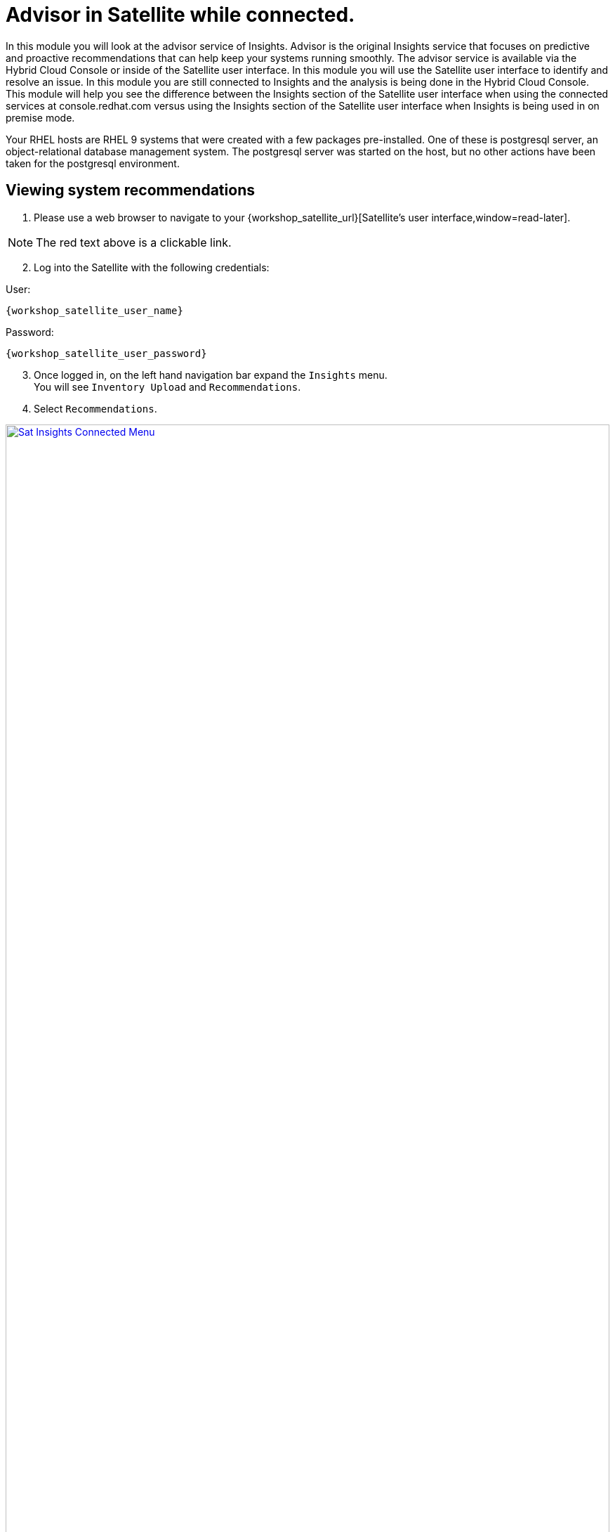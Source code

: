 = Advisor in Satellite while connected.

In this module you will look at the advisor service of Insights.   
Advisor is the original Insights service that focuses on predictive and proactive recommendations that can help keep your systems running smoothly.
The advisor service is available via the Hybrid Cloud Console or inside of the Satellite user interface. 
In this module you will use the Satellite user interface to identify and resolve an issue.  
In this module you are still connected to Insights and the analysis is being done in the Hybrid Cloud Console.
This module will help you see the difference between the Insights section of the Satellite user interface when using the connected services at console.redhat.com versus using the Insights section of the Satellite user interface when Insights is being used in on premise mode.

Your RHEL hosts are RHEL 9 systems that were created with a few packages pre-installed.  One of these is postgresql server, an object-relational database management system.  The postgresql server was started on the host, but no other actions have been taken for the postgresql environment.


== Viewing system recommendations

1. Please use a web browser to navigate to your {workshop_satellite_url}[Satellite's user interface,window=read-later]. +

NOTE: The red text above is a clickable link.

[start=2]
2. Log into the Satellite with the following credentials: +

User:
[source,role=execute,subs=attributes+]
----
{workshop_satellite_user_name}
----

Password:
[source,role=execute,subs=attributes+]
----
{workshop_satellite_user_password}
----

[start=3]
3. Once logged in, on the left hand navigation bar expand the `Insights` menu. +
You will see `Inventory Upload` and `Recommendations`.  
4. Select `Recommendations`.

image::Sat_Insights_Connected_Menu.png[link=self, window=blank, width=100%]

Depending on how long your lab has been running, the page might be empty - We want to sync the Recommendations with the ones on the Hybrid Cloud Console.

[start=5]
5. Locate the Remediate button in the upper right.  Next to that are three vertical dots - click the three dots and select `Sync recommendations`.

image::Sat_Insights_Connected_Sync_zoomed_v2.png[link=self, window=blank, width=100%]

If your page was already populated you may not see any difference.  If your page was blank, after a few seconds the view will update and advisor recommendations will be displayed in the Satellite UI.  +  
These are the same ones that you would see in the advisor service of the Hybrid Cloud Console.  
In this instance the analysis is being done on the Hybrid Cloud Console and the results are being synchronized with your Red Hat Satellite.

WARNING: While you see results from both hosts, only work on `node-{guid}-1.example.com` in this module.  You  will use `node-{guid}-2.example.com` in the next module.

== Recommendations on your system

Let’s look at a host specific view. +

1. In the left hand navigation menu of Red Hat Satellite, click Hosts -> All Hosts +
2. Look at the recommendations column on `node-{guid}-1.example.com`. +
3. You should see a recommendations count listed in the table. +

image::Sat_Insights_Connected_AllHosts.png[link=self, window=blank, width=100%]

NOTE: You will see either 3 or 4 Recommendations listed.  This seems to vary depending on the lab deployment.  If you see a different number than shown in the image above this is fine and will not impact your lab experience.

[start=4]
4. Click on `node-{guid}-1.example.com`. +
5. The overview shows you details about the host.  Near the bottom of the page (You will likely need to scroll down), one of the widgets shown is called `Total risks`. +


image::Sat_Insights_Connected_Widget.png[link=self, window=blank, width=100%]

* This information is being populated by the Insights advisor service. +
* You have moderate and important risks, but no low or critical risks. +
* Observe that the risk levels are hyperlinks - do not click, but you should know that you could select the risk category from this widget to see a filtered view of the risks. +

[start=6]
6. Scroll back to the top of the page, and click the `Insights` tab. +

image::Sat_Insights_Connected_InsightsTab.png[link=self, window=blank, width=100%]

* Here you see the recommendations listed that are specific to this host.
* You will see a recommendation for postgresql listed: +
`The postgresql database performance decreases when the tuned best practices are not applied` +
The Satellite view doesn’t provide much information - the name of the recommendation, the severity of the risk, and if the recommendation has a playbook available to resolve the issue.  +
Not every recommendation or issue that Insights finds has a playbook, but most do. +
If you want to see more details you either need to go to Insights on the Hybrid Cloud Console or view the associated knowledgebase article. +

[start=7]
7. At the end of the row, to the right of `Playbook`, you will see three vertical dots - click this then select `View in Red Hat Insights`. +

image::Sat_Insights_Connected_ViewInsights.png[link=self, window=blank, width=100%]

* This will open a new browser tab and prompt you to log in if you are not already logged in. +
Once logged in you will see the view of your host in the advisor service in Insights. + 
This looks similar to what you saw in the Satellite UI, but more information is available. +

[start=8]
8. Locate the postgresql database recommendation. +
9. Click on the arrow to the left of the recommendation name to expand the details. +

This will show you: +

* Why the issue was detected
* What you need to do to resolve the issue
* Any related knowledge base articles

In this case, the postgresql server was started, but a tuned profile was not applied which means that the performance of the database isn’t optimal.

image::Sat_Insights_Connected_HCCView.png[link=self, window=blank, width=100%]

Insights tells you that to fix this, you need to install the tuned package then apply the tuned profile for postgresql. + 
Insights includes step by step directions, or you can generate an ansible playbook inside of Insights. +
You will return to Red Hat Satellite to perform a remediation of this issue.

[start=10]
10. Before leaving, take note of the `Last seen` time and date of this system right above the word `Recommendations`, near the host name of the system.   This was the last time the host checked in with Insights.  By default this is a systemd process that happens once daily.

Close the Hybrid Cloud Console tab.

== Fixing an issue that Insights finds

Now we are going to fix the PostgreSQL Server recommendation inside of the Satellite user interface

1. Return to your Satellite UI.   This should still be at the Insights tab of the `node-{guid}-1.example.com` host. + 
If not, repeat the earlier steps of going to Hosts → All hosts then selecting `node-{guid}-1.example.com` and then the Insights tab. +

2. To start the process of fixing an issue, select the checkbox to the left of `The postgresql database performance decreases when the tuned best practices are not applied`. +
Notice that the `Remediate` button at the top turns blue once a Recommendation is selected. +
3. Click the `Remediate` button. 

image::Sat_Insights_Connected_Remediate1.png[link=self, window=blank, width=100%]

This will open a window that will summarize the recommendation, the resolution, and will let you know if a reboot of the system is needed. +
In this case the resolution is to install the tuned package and set the proper tuned profile which does not require a reboot.

[start=4]
4. Click `Remediate`.

image::Sat_Insights_Connected_Remediate2.png[link=self, window=blank, width=100%]

This will redirect you to `Monitor → Jobs` where you can see the job running that you just initiated. 
This job may take 2-5 minutes to complete.  Wait for the results to show success.

image::Sat_Insights_Connected_JobSuccess.png[link=self, window=blank, width=100%]

At the bottom of the page you will see a table that lists Host, Status, and Actions.

[start=5]
5. Click the Host name in the Host column.  This will show you the Ansible playbook that was run as part of this remote execution job.

image::Sat_Insights_Connected_JobDetails.png[link=self, window=blank, width=100%]

This job made sure the right repo was enabled, it installed the necessary package, it enabled the tuned profile, then it re-ran insights to detect that the issue was resolved.

[start=6]
6. Open a new tab and go to the https://console.redhat.com/insights/advisor/systems[Systems page in the advisor service^] and select `node-{guid}-1.example.com`. +

NOTE: If you have the Hybrid Cloud Console still open from earlier, you should refresh the page just to be sure you are seeing the latest information.

[start=7]
7. Take a look at the `Last seen` time.  Notice that has been updated and the system has recently checked in with Insights.  In the remediation playbook the very last step was to `run insights`.  +
This had the system check back into Insights after making a fix and as a result if you look at the list of Recommendations, the postgresql issue that you resolved is no longer showing. +
Another way to check this is by going to the system inventory. +
8. On the left-hand navigation bar, click Inventory -> Systems. +
9. Look through the list of systems and locate yours: `node-{guid}-1.example.com` +
To the right of the name there is a `Last seen` time that should be within the last few minutes. +
10. Return to the Satellite UI.
11. On the Satellite left hand navigation bar, select Insights -> Recommendations. +
Look at the number of risks listed - it probably has not changed.  The remediation that you just completed is not synchronized from Insights, so you need to manually do this by clicking the three dots and selecting `Sync recommendations`.  

NOTE: Synchronizing data with Insights is a scheduled job on the Satellite server that by default only happens once daily. 

After the recommendations have been synchronized the `postgresql database performance decreases when the tuned best practices are not applied` recommendation that you fixed on the first host is no longer listed.  You will still see the issue for the other host which we will resolve in the next module.

You have identified a situation that is outside of the best practices for your workload, you have resolved the issue, and Insights no longer reports it as being an issue for `node-{guid}-1.example.com`. 

This module is complete.
